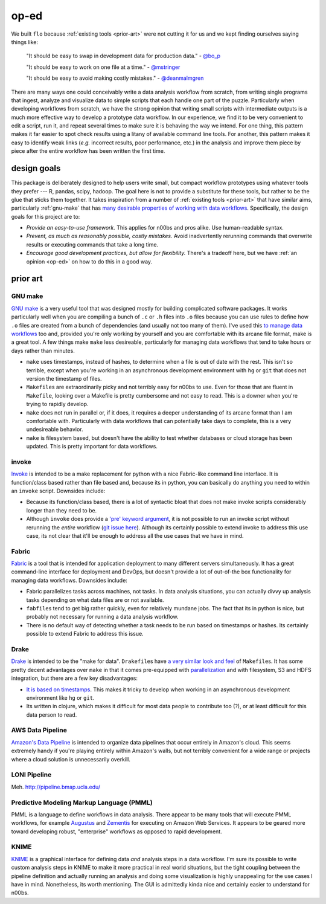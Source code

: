 .. _op-ed:

op-ed
-----

We built ``flo`` because :ref:`existing tools <prior-art>` were not
cutting it for us and we kept finding ourselves saying things like:

    "It should be easy to swap in development data for production data."
    - `@bo_p <http://twitter.com/bo_p>`__

    "It should be easy to work on one file at a time." - `@mstringer
    <http://twitter.com/mstringer>`__

    "It should be easy to avoid making costly mistakes." -
    `@deanmalmgren <http://twitter.com/deanmalmgren>`__

There are many ways one could conceivably write a data analysis workflow
from scratch, from writing single programs that ingest, analyze and
visualize data to simple scripts that each handle one part of the
puzzle. Particularly when developing workflows from scratch, we have the
strong opinion that writing small scripts with intermediate outputs is a
much more effective way to develop a prototype data workflow. In our
experience, we find it to be very convenient to edit a script, run it,
and repeat several times to make sure it is behaving the way we intend.
For one thing, this pattern makes it far easier to spot check results
using a litany of available command line tools. For another, this
pattern makes it easy to identify weak links (*e.g.* incorrect results,
poor performance, etc.) in the analysis and improve them piece by piece
after the entire workflow has been written the first time.

.. _design-goals:

design goals
~~~~~~~~~~~~

This package is deliberately designed to help users write small, but
compact workflow prototypes using whatever tools they prefer --- R,
pandas, scipy, hadoop. The goal here is not to provide a substitute
for these tools, but rather to be the glue that sticks them
together. It takes inspiration from a number of :ref:`existing tools
<prior-art>` that have similar aims, particularly :ref:`gnu-make` that
has `many desirable properties of working with data workflows
<http://bost.ocks.org/mike/make/>`__. Specifically, the design goals
for this project are to:

*  *Provide an easy-to-use framework.* This applies for n00bs and pros
   alike. Use human-readable syntax.
*  *Prevent, as much as reasonably possible, costly mistakes.* Avoid
   inadvertently rerunning commands that overwrite results or executing
   commands that take a long time.
*  *Encourage good development practices, but allow for flexibility.*
   There's a tradeoff here, but we have :ref:`an opinion <op-ed>` on how
   to do this in a good way.

.. _prior-art:

prior art
~~~~~~~~~

.. _GNU-make:

GNU make
''''''''

`GNU make <http://www.gnu.org/software/make/>`__ is a very useful tool
that was designed mostly for building complicated software packages. It
works particularly well when you are compiling a bunch of ``.c`` or
``.h`` files into ``.o`` files because you can use rules to define how
``.o`` files are created from a bunch of dependencies (and usually not
too many of them). I've used this `to manage data
workflows <http://bost.ocks.org/mike/make/>`__ too and, provided you're
only working by yourself and you are comfortable with its arcane file
format, make is a great tool. A few things make ``make`` less
desireable, particularly for managing data workflows that tend to take
hours or days rather than minutes.

-  ``make`` uses timestamps, instead of hashes, to determine when a file
   is out of date with the rest. This isn't so terrible, except when
   you're working in an asynchronous development environment with ``hg``
   or ``git`` that does not version the timestamp of files.

-  ``Makefile``\ s are extraordinarily picky and not terribly easy for
   n00bs to use. Even for those that are fluent in ``Makefile``, looking
   over a Makefile is pretty cumbersome and not easy to read. This is a
   downer when you're trying to rapidly develop.

-  ``make`` does not run in parallel or, if it does, it requires a
   deeper understanding of its arcane format than I am comfortable with.
   Particularly with data workflows that can potentially take days to
   complete, this is a very undesireable behavior.

-  ``make`` is filesystem based, but doesn't have the ability to test
   whether databases or cloud storage has been updated. This is pretty
   important for data workflows.

invoke
''''''

`Invoke <http://docs.pyinvoke.org/en/latest/>`__ is intended to be a
make replacement for python with a nice Fabric-like command line
interface. It is function/class based rather than file based and,
because its in python, you can basically do anything you need to within
an ``invoke`` script. Downsides include:

-  Because its function/class based, there is a lot of syntactic bloat
   that does not make invoke scripts considerably longer than they need
   to be.

-  Although ``invoke`` does provide a `'pre' keyword argument
   <http://docs.pyinvoke.org/en/latest/concepts/execution.html#pre-tasks>`__,
   it is not possible to run an invoke script without rerunning the
   *entire* workflow (`git issue here
   <https://github.com/pyinvoke/invoke/issues/100>`__). Although its
   certainly possible to extend invoke to address this use case, its
   not clear that it'll be enough to address all the use cases that we
   have in mind.

Fabric
''''''

`Fabric <http://docs.fabfile.org/en/latest/>`__ is a tool that is
intended for application deployment to many different servers
simultaneously. It has a great command-line interface for deployment and
DevOps, but doesn't provide a lot of out-of-the box functionality for
managing data workflows. Downsides include:

-  Fabric parallelizes tasks across machines, not tasks. In data
   analysis situations, you can actually divvy up analysis tasks
   depending on what data files are or not available.

-  ``fabfile``\s tend to get big rather quickly, even for relatively
   mundane jobs. The fact that its in python is nice, but probably not
   necessary for running a data analysis workflow.

-  There is no default way of detecting whether a task needs to be run
   based on timestamps or hashes. Its certainly possible to extend
   Fabric to address this issue.

Drake
'''''

`Drake <https://github.com/Factual/drake>`__ is intended to be the "make
for data". ``Drakefile``\ s have `a very similar look and
feel <https://github.com/Factual/drake/wiki/Tutorial>`__ of
``Makefile``\ s. It has some pretty decent advantages over ``make`` in
that it comes pre-equipped with
`parallelization <https://github.com/Factual/drake/wiki/Async-Execution-of-Steps>`__
and with filesystem, S3 and HDFS integration, but there are a few key
disadvantages:

-  `It is based on
   timestamps <https://docs.google.com/document/d/1bF-OKNLIG10v_lMes_m4yyaJtAaJKtdK0Jizvi_MNsg/edit#heading=h.30j0zll>`__.
   This makes it tricky to develop when working in an asynchronous
   development environment like ``hg`` or ``git``.

-  Its written in clojure, which makes it difficult for most data people
   to contribute too (?), or at least difficult for this data person to
   read.

AWS Data Pipeline
'''''''''''''''''

`Amazon's Data Pipeline <http://aws.amazon.com/datapipeline/details/>`__
is intended to organize data pipelines that occur entirely in Amazon's
cloud. This seems extremely handy if you're playing entirely within
Amazon's walls, but not terribly convenient for a wide range or projects
where a cloud solution is unnecessarily overkill.

LONI Pipeline
'''''''''''''

Meh. http://pipeline.bmap.ucla.edu/

Predictive Modeling Markup Language (PMML)
''''''''''''''''''''''''''''''''''''''''''

PMML is a language to define workflows in data analysis. There appear to
be many tools that will execute PMML workflows, for example
`Augustus <https://code.google.com/p/augustus/>`__ and
`Zementis <http://aws.amazon.com/customerapps/1583?_encoding=UTF8&jiveRedirect=1>`__
for executing on Amazon Web Services. It appears to be geared more
toward developing robust, "enterprise" workflows as opposed to rapid
development.

KNIME
'''''

`KNIME <http://www.knime.org/>`__ is a graphical interface for
defining data *and* analysis steps in a data workflow. I'm sure its
possible to write custom analysis steps in KNIME to make it more
practical in real world situations, but the tight coupling between the
pipeline definition and actually running an analysis and doing some
visualization is highly unappealing for the use cases I have in
mind. Nonetheless, its worth mentioning. The GUI is admittedly kinda
nice and certainly easier to understand for n00bs.


